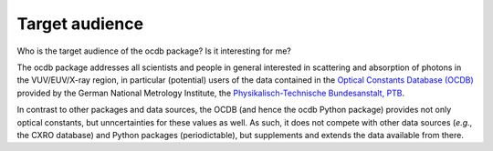 ===============
Target audience
===============

Who is the target audience of the ocdb package? Is it interesting for me?

The ocdb package addresses all scientists and people in general interested in scattering and absorption of photons in the VUV/EUV/X-ray region, in particular (potential) users of the data contained in the `Optical Constants Database (OCDB) <https://www.ocdb.ptb.de/>`_ provided by the German National Metrology Institute, the `Physikalisch-Technische Bundesanstalt, PTB <https://www.ptb.de/>`_.

In contrast to other packages and data sources, the OCDB (and hence the ocdb Python package) provides not only optical constants, but unncertainties for these values as well. As such, it does not compete with other data sources (*e.g.*, the CXRO database) and Python packages (periodictable), but supplements and extends the data available from there.
